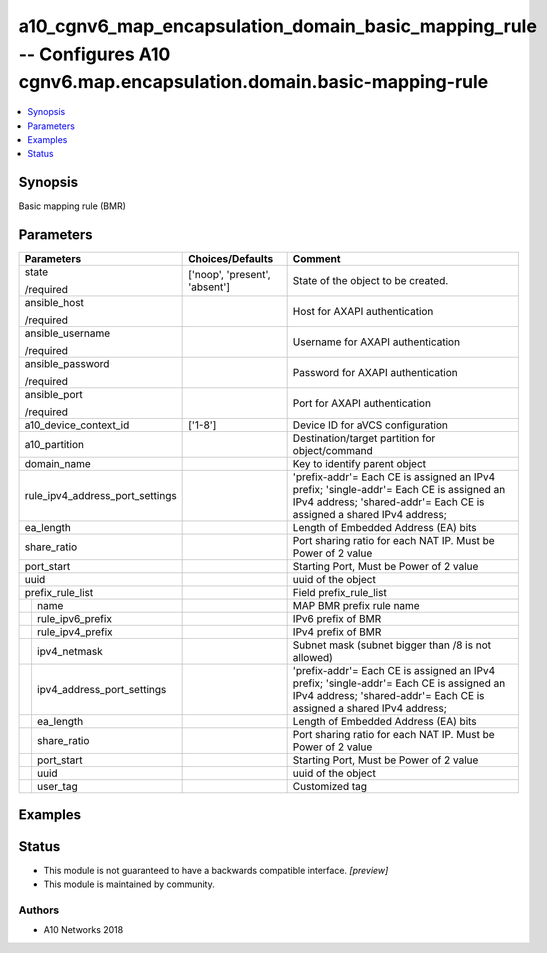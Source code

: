 .. _a10_cgnv6_map_encapsulation_domain_basic_mapping_rule_module:


a10_cgnv6_map_encapsulation_domain_basic_mapping_rule -- Configures A10 cgnv6.map.encapsulation.domain.basic-mapping-rule
=========================================================================================================================

.. contents::
   :local:
   :depth: 1


Synopsis
--------

Basic mapping rule (BMR)






Parameters
----------

+---------------------------------+-------------------------------+------------------------------------------------------------------------------------------------------------------------------------------------------------------+
| Parameters                      | Choices/Defaults              | Comment                                                                                                                                                          |
|                                 |                               |                                                                                                                                                                  |
|                                 |                               |                                                                                                                                                                  |
+=================================+===============================+==================================================================================================================================================================+
| state                           | ['noop', 'present', 'absent'] | State of the object to be created.                                                                                                                               |
|                                 |                               |                                                                                                                                                                  |
| /required                       |                               |                                                                                                                                                                  |
+---------------------------------+-------------------------------+------------------------------------------------------------------------------------------------------------------------------------------------------------------+
| ansible_host                    |                               | Host for AXAPI authentication                                                                                                                                    |
|                                 |                               |                                                                                                                                                                  |
| /required                       |                               |                                                                                                                                                                  |
+---------------------------------+-------------------------------+------------------------------------------------------------------------------------------------------------------------------------------------------------------+
| ansible_username                |                               | Username for AXAPI authentication                                                                                                                                |
|                                 |                               |                                                                                                                                                                  |
| /required                       |                               |                                                                                                                                                                  |
+---------------------------------+-------------------------------+------------------------------------------------------------------------------------------------------------------------------------------------------------------+
| ansible_password                |                               | Password for AXAPI authentication                                                                                                                                |
|                                 |                               |                                                                                                                                                                  |
| /required                       |                               |                                                                                                                                                                  |
+---------------------------------+-------------------------------+------------------------------------------------------------------------------------------------------------------------------------------------------------------+
| ansible_port                    |                               | Port for AXAPI authentication                                                                                                                                    |
|                                 |                               |                                                                                                                                                                  |
| /required                       |                               |                                                                                                                                                                  |
+---------------------------------+-------------------------------+------------------------------------------------------------------------------------------------------------------------------------------------------------------+
| a10_device_context_id           | ['1-8']                       | Device ID for aVCS configuration                                                                                                                                 |
|                                 |                               |                                                                                                                                                                  |
|                                 |                               |                                                                                                                                                                  |
+---------------------------------+-------------------------------+------------------------------------------------------------------------------------------------------------------------------------------------------------------+
| a10_partition                   |                               | Destination/target partition for object/command                                                                                                                  |
|                                 |                               |                                                                                                                                                                  |
|                                 |                               |                                                                                                                                                                  |
+---------------------------------+-------------------------------+------------------------------------------------------------------------------------------------------------------------------------------------------------------+
| domain_name                     |                               | Key to identify parent object                                                                                                                                    |
|                                 |                               |                                                                                                                                                                  |
|                                 |                               |                                                                                                                                                                  |
+---------------------------------+-------------------------------+------------------------------------------------------------------------------------------------------------------------------------------------------------------+
| rule_ipv4_address_port_settings |                               | 'prefix-addr'= Each CE is assigned an IPv4 prefix; 'single-addr'= Each CE is assigned an IPv4 address; 'shared-addr'= Each CE is assigned a shared IPv4 address; |
|                                 |                               |                                                                                                                                                                  |
|                                 |                               |                                                                                                                                                                  |
+---------------------------------+-------------------------------+------------------------------------------------------------------------------------------------------------------------------------------------------------------+
| ea_length                       |                               | Length of Embedded Address (EA) bits                                                                                                                             |
|                                 |                               |                                                                                                                                                                  |
|                                 |                               |                                                                                                                                                                  |
+---------------------------------+-------------------------------+------------------------------------------------------------------------------------------------------------------------------------------------------------------+
| share_ratio                     |                               | Port sharing ratio for each NAT IP. Must be Power of 2 value                                                                                                     |
|                                 |                               |                                                                                                                                                                  |
|                                 |                               |                                                                                                                                                                  |
+---------------------------------+-------------------------------+------------------------------------------------------------------------------------------------------------------------------------------------------------------+
| port_start                      |                               | Starting Port, Must be Power of 2 value                                                                                                                          |
|                                 |                               |                                                                                                                                                                  |
|                                 |                               |                                                                                                                                                                  |
+---------------------------------+-------------------------------+------------------------------------------------------------------------------------------------------------------------------------------------------------------+
| uuid                            |                               | uuid of the object                                                                                                                                               |
|                                 |                               |                                                                                                                                                                  |
|                                 |                               |                                                                                                                                                                  |
+---------------------------------+-------------------------------+------------------------------------------------------------------------------------------------------------------------------------------------------------------+
| prefix_rule_list                |                               | Field prefix_rule_list                                                                                                                                           |
|                                 |                               |                                                                                                                                                                  |
|                                 |                               |                                                                                                                                                                  |
+---+-----------------------------+-------------------------------+------------------------------------------------------------------------------------------------------------------------------------------------------------------+
|   | name                        |                               | MAP BMR prefix rule name                                                                                                                                         |
|   |                             |                               |                                                                                                                                                                  |
|   |                             |                               |                                                                                                                                                                  |
+---+-----------------------------+-------------------------------+------------------------------------------------------------------------------------------------------------------------------------------------------------------+
|   | rule_ipv6_prefix            |                               | IPv6 prefix of BMR                                                                                                                                               |
|   |                             |                               |                                                                                                                                                                  |
|   |                             |                               |                                                                                                                                                                  |
+---+-----------------------------+-------------------------------+------------------------------------------------------------------------------------------------------------------------------------------------------------------+
|   | rule_ipv4_prefix            |                               | IPv4 prefix of BMR                                                                                                                                               |
|   |                             |                               |                                                                                                                                                                  |
|   |                             |                               |                                                                                                                                                                  |
+---+-----------------------------+-------------------------------+------------------------------------------------------------------------------------------------------------------------------------------------------------------+
|   | ipv4_netmask                |                               | Subnet mask (subnet bigger than /8 is not allowed)                                                                                                               |
|   |                             |                               |                                                                                                                                                                  |
|   |                             |                               |                                                                                                                                                                  |
+---+-----------------------------+-------------------------------+------------------------------------------------------------------------------------------------------------------------------------------------------------------+
|   | ipv4_address_port_settings  |                               | 'prefix-addr'= Each CE is assigned an IPv4 prefix; 'single-addr'= Each CE is assigned an IPv4 address; 'shared-addr'= Each CE is assigned a shared IPv4 address; |
|   |                             |                               |                                                                                                                                                                  |
|   |                             |                               |                                                                                                                                                                  |
+---+-----------------------------+-------------------------------+------------------------------------------------------------------------------------------------------------------------------------------------------------------+
|   | ea_length                   |                               | Length of Embedded Address (EA) bits                                                                                                                             |
|   |                             |                               |                                                                                                                                                                  |
|   |                             |                               |                                                                                                                                                                  |
+---+-----------------------------+-------------------------------+------------------------------------------------------------------------------------------------------------------------------------------------------------------+
|   | share_ratio                 |                               | Port sharing ratio for each NAT IP. Must be Power of 2 value                                                                                                     |
|   |                             |                               |                                                                                                                                                                  |
|   |                             |                               |                                                                                                                                                                  |
+---+-----------------------------+-------------------------------+------------------------------------------------------------------------------------------------------------------------------------------------------------------+
|   | port_start                  |                               | Starting Port, Must be Power of 2 value                                                                                                                          |
|   |                             |                               |                                                                                                                                                                  |
|   |                             |                               |                                                                                                                                                                  |
+---+-----------------------------+-------------------------------+------------------------------------------------------------------------------------------------------------------------------------------------------------------+
|   | uuid                        |                               | uuid of the object                                                                                                                                               |
|   |                             |                               |                                                                                                                                                                  |
|   |                             |                               |                                                                                                                                                                  |
+---+-----------------------------+-------------------------------+------------------------------------------------------------------------------------------------------------------------------------------------------------------+
|   | user_tag                    |                               | Customized tag                                                                                                                                                   |
|   |                             |                               |                                                                                                                                                                  |
|   |                             |                               |                                                                                                                                                                  |
+---+-----------------------------+-------------------------------+------------------------------------------------------------------------------------------------------------------------------------------------------------------+







Examples
--------

.. code-block:: yaml+jinja

    





Status
------




- This module is not guaranteed to have a backwards compatible interface. *[preview]*


- This module is maintained by community.



Authors
~~~~~~~

- A10 Networks 2018

